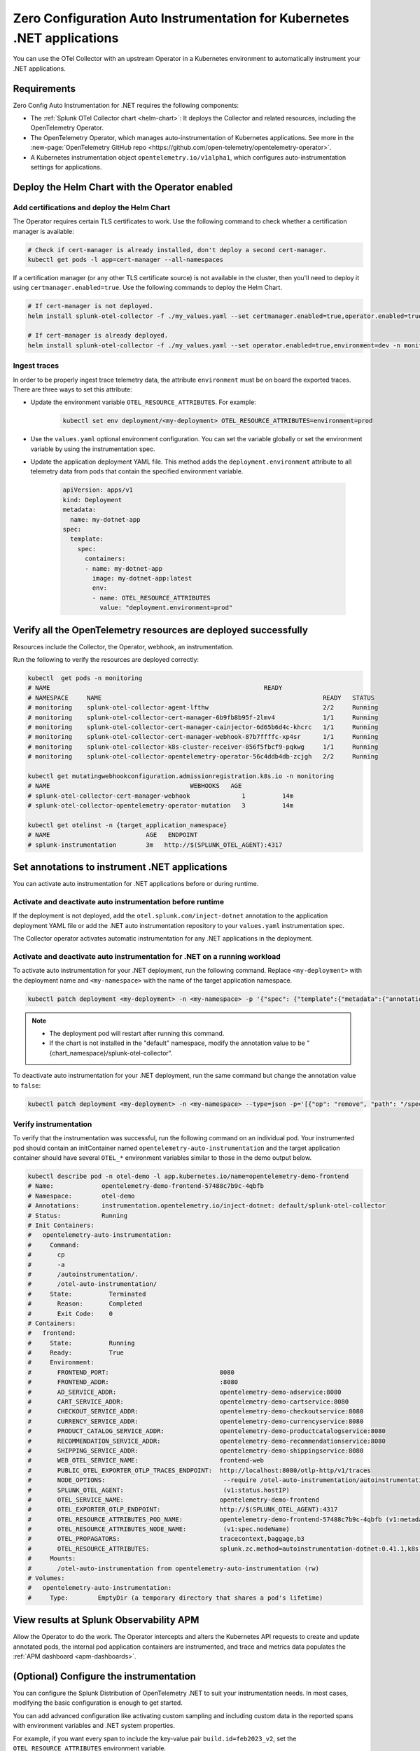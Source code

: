 .. _auto-instrumentation-dotnet-k8s:

*****************************************************************************
Zero Configuration Auto Instrumentation for Kubernetes .NET applications
*****************************************************************************

.. meta::
   :description: Use the Collector with the upstream Kubernetes Operator for automatic instrumentation to easily add observability code to your application, enabling it to produce telemetry data.

You can use the OTel Collector with an upstream Operator in a Kubernetes environment to automatically instrument your .NET applications. 

Requirements
================================================================

Zero Config Auto Instrumentation for .NET requires the following components: 

* The :ref:`Splunk OTel Collector chart <helm-chart>`: It deploys the Collector and related resources, including the OpenTelemetry Operator.
* The OpenTelemetry Operator, which manages auto-instrumentation of Kubernetes applications. See more in the :new-page:`OpenTelemetry GitHub repo <https://github.com/open-telemetry/opentelemetry-operator>`.
* A Kubernetes instrumentation object ``opentelemetry.io/v1alpha1``, which configures auto-instrumentation settings for applications.

Deploy the Helm Chart with the Operator enabled
=========================================================

Add certifications and deploy the Helm Chart
--------------------------------------------------------

The Operator requires certain TLS certificates to work. Use the following command to check whether a certification manager is available:

.. code-block:: yaml

   # Check if cert-manager is already installed, don't deploy a second cert-manager.
   kubectl get pods -l app=cert-manager --all-namespaces

If a certification manager (or any other TLS certificate source) is not available in the cluster, then you'll need to deploy it using ``certmanager.enabled=true``. Use the following commands to deploy the Helm Chart.

.. code-block:: yaml 

   # If cert-manager is not deployed.
   helm install splunk-otel-collector -f ./my_values.yaml --set certmanager.enabled=true,operator.enabled=true,environment=dev -n monitoring splunk-otel-collector-chart/splunk-otel-collector
   
   # If cert-manager is already deployed.
   helm install splunk-otel-collector -f ./my_values.yaml --set operator.enabled=true,environment=dev -n monitoring splunk-otel-collector-chart/splunk-otel-collector

.. _zeroconfig-dotnet-traces:

Ingest traces
------------------------------------------------

In order to be properly ingest trace telemetry data, the attribute ``environment`` must be on board the exported traces. There are three ways to set this attribute:

* Update the environment variable ``OTEL_RESOURCE_ATTRIBUTES``. For example:

   .. code-block:: bash

      kubectl set env deployment/<my-deployment> OTEL_RESOURCE_ATTRIBUTES=environment=prod

* Use the ``values.yaml`` optional environment configuration. You can set the variable globally or set the environment variable by using the instrumentation spec.

.. tabs::

    .. tab:: ``values.yaml``

      Add the environment variable using the ``extraEnvs`` option in the ``values.yaml`` file. This adds the ``deployment.environment`` attribute to all telemetry data the Collector receives, including data from automatically-instrumented pods.

      .. code-block:: yaml

          extraEnvs: [OTEL_RESOURCE_ATTRIBUTES=deployment.environment=prod]

    .. tab:: ``values.yaml`` (Instrumentation spec)

      Add the environment variable to the ``instrumentation`` spec as shown in the following example code. This method adds the ``deployment.environment`` attribute to all telemetry data from automatically-instrumented pods.

      .. code-block:: yaml

          operator:
            enabled: true
            instrumentation:
              spec:
                env: 
                  - name: OTEL_RESOURCE_ATTRIBUTES
                    value: "deployment.environment=prod"
                dotnet:
                  env: 
                    - name: OTEL_RESOURCE_ATTRIBUTES
                      value: "deployment.environment=prd-canary-dotnet"

* Update the application deployment YAML file. This method adds the ``deployment.environment`` attribute to all telemetry data from pods that contain the specified environment variable.

    .. code-block:: yaml

      apiVersion: apps/v1
      kind: Deployment
      metadata:
        name: my-dotnet-app
      spec:
        template:
          spec:
            containers:
            - name: my-dotnet-app
              image: my-dotnet-app:latest
              env:
              - name: OTEL_RESOURCE_ATTRIBUTES
                value: "deployment.environment=prod"

Verify all the OpenTelemetry resources are deployed successfully
==========================================================================

Resources include the Collector, the Operator, webhook, an instrumentation.

Run the following to verify the resources are deployed correctly:

.. code-block:: yaml
   
   kubectl  get pods -n monitoring
   # NAME                                                          READY
   # NAMESPACE     NAME                                                            READY   STATUS
   # monitoring    splunk-otel-collector-agent-lfthw                               2/2     Running
   # monitoring    splunk-otel-collector-cert-manager-6b9fb8b95f-2lmv4             1/1     Running
   # monitoring    splunk-otel-collector-cert-manager-cainjector-6d65b6d4c-khcrc   1/1     Running
   # monitoring    splunk-otel-collector-cert-manager-webhook-87b7ffffc-xp4sr      1/1     Running
   # monitoring    splunk-otel-collector-k8s-cluster-receiver-856f5fbcf9-pqkwg     1/1     Running
   # monitoring    splunk-otel-collector-opentelemetry-operator-56c4ddb4db-zcjgh   2/2     Running

   kubectl get mutatingwebhookconfiguration.admissionregistration.k8s.io -n monitoring
   # NAME                                      WEBHOOKS   AGE
   # splunk-otel-collector-cert-manager-webhook              1          14m
   # splunk-otel-collector-opentelemetry-operator-mutation   3          14m

   kubectl get otelinst -n {target_application_namespace}
   # NAME                          AGE   ENDPOINT
   # splunk-instrumentation        3m   http://$(SPLUNK_OTEL_AGENT):4317

Set annotations to instrument .NET applications
===================================================================

You can activate auto instrumentation for .NET applications before or during runtime.

Activate and deactivate auto instrumentation before runtime
-------------------------------------------------------------------

If the deployment is not deployed, add the ``otel.splunk.com/inject-dotnet`` annotation to the application deployment YAML file or add the .NET auto instrumentation repository to your ``values.yaml`` instrumentation spec.

.. tabs:: 

  .. tab:: Deployment YAML

    Add the ``otel.splunk.com/inject-dotnet`` annotation to the application deployment YAML file. For example, given the following deployment YAML:

    .. code-block:: yaml

      apiVersion: apps/v1
      kind: Deployment
      metadata:
        name: my-dotnet-app
      spec:
        template:
          spec:
            containers:
            - name: my-dotnet-app
              image: my-dotnet-app:latest

    Activate auto instrumentation by adding ``otel.splunk.com/inject-dotnet: "true"`` to the ``spec``:

    .. code-block:: yaml
      :emphasize-lines: 9

      apiVersion: apps/v1
      kind: Deployment
      metadata:
        name: my-dotnet-app
      spec:
        template:
          metadata:
            annotations:
              otel.splunk.com/inject-dotnet: "true"
          spec:
            containers:
            - name: my-dotnet-app
              image: my-dotnet-app:latest
    
    To deactivate automatic instrumentation, remove the annotation or set its value to ``false``.

  .. tab:: Instrumentation spec

    Add the .NET auto instrumentation repository to the ``operator`` spec in your ``values.yaml`` file. For example:

    .. code-block:: yaml
      :emphasize-lines: 5,6,7

      operator:
        enabled: true
        instrumentation:
          spec:
            dotnet:
              repository: ghcr.io/open-telemetry/opentelemetry-operator/autoinstrumentation-dotnet
              tag: 1.0.0-rc.2

    To deactivate automatic instrumentation, remove ``dotnet`` and its fields from the instrumentation spec.

The Collector operator activates automatic instrumentation for any .NET applications in the deployment.

Activate and deactivate auto instrumentation for .NET on a running workload
--------------------------------------------------------------------------------

To activate auto instrumentation for your .NET deployment, run the following command. Replace ``<my-deployment>`` with the deployment name and ``<my-namespace>`` with the name of the target application namespace.

.. code-block:: bash

   kubectl patch deployment <my-deployment> -n <my-namespace> -p '{"spec": {"template":{"metadata":{"annotations":{"instrumentation.opentelemetry.io/inject-dotnet":"<splunk_otel_collector_namespace>/splunk-otel-collector"}}}} }'

.. note::
   * The deployment pod will restart after running this command.
   * If the chart is not installed in the "default" namespace, modify the annotation value to be "{chart_namespace}/splunk-otel-collector".

To deactivate auto instrumentation for your .NET deployment, run the same command but change the annotation value to ``false``:

.. code-block:: bash

   kubectl patch deployment <my-deployment> -n <my-namespace> --type=json -p='[{"op": "remove", "path": "/spec/template/metadata/annotations/instrumentation.opentelemetry.io~1inject-dotnet"}]'

Verify instrumentation
-----------------------------------------------

To verify that the instrumentation was successful, run the following command on an individual pod. Your instrumented pod should contain an initContainer named ``opentelemetry-auto-instrumentation`` and the target application container should have several ``OTEL_*`` environment variables similar to those in the demo output below.

.. code-block:: bash

   kubectl describe pod -n otel-demo -l app.kubernetes.io/name=opentelemetry-demo-frontend
   # Name:             opentelemetry-demo-frontend-57488c7b9c-4qbfb
   # Namespace:        otel-demo
   # Annotations:      instrumentation.opentelemetry.io/inject-dotnet: default/splunk-otel-collector
   # Status:           Running
   # Init Containers:
   #   opentelemetry-auto-instrumentation:
   #     Command:
   #       cp
   #       -a
   #       /autoinstrumentation/.
   #       /otel-auto-instrumentation/
   #     State:          Terminated
   #       Reason:       Completed
   #       Exit Code:    0
   # Containers:
   #   frontend:
   #     State:          Running
   #     Ready:          True
   #     Environment:
   #       FRONTEND_PORT:                              8080
   #       FRONTEND_ADDR:                              :8080
   #       AD_SERVICE_ADDR:                            opentelemetry-demo-adservice:8080
   #       CART_SERVICE_ADDR:                          opentelemetry-demo-cartservice:8080
   #       CHECKOUT_SERVICE_ADDR:                      opentelemetry-demo-checkoutservice:8080
   #       CURRENCY_SERVICE_ADDR:                      opentelemetry-demo-currencyservice:8080
   #       PRODUCT_CATALOG_SERVICE_ADDR:               opentelemetry-demo-productcatalogservice:8080
   #       RECOMMENDATION_SERVICE_ADDR:                opentelemetry-demo-recommendationservice:8080
   #       SHIPPING_SERVICE_ADDR:                      opentelemetry-demo-shippingservice:8080
   #       WEB_OTEL_SERVICE_NAME:                      frontend-web
   #       PUBLIC_OTEL_EXPORTER_OTLP_TRACES_ENDPOINT:  http://localhost:8080/otlp-http/v1/traces
   #       NODE_OPTIONS:                                --require /otel-auto-instrumentation/autoinstrumentation.dotnet
   #       SPLUNK_OTEL_AGENT:                           (v1:status.hostIP)
   #       OTEL_SERVICE_NAME:                          opentelemetry-demo-frontend
   #       OTEL_EXPORTER_OTLP_ENDPOINT:                http://$(SPLUNK_OTEL_AGENT):4317
   #       OTEL_RESOURCE_ATTRIBUTES_POD_NAME:          opentelemetry-demo-frontend-57488c7b9c-4qbfb (v1:metadata.name)
   #       OTEL_RESOURCE_ATTRIBUTES_NODE_NAME:          (v1:spec.nodeName)
   #       OTEL_PROPAGATORS:                           tracecontext,baggage,b3
   #       OTEL_RESOURCE_ATTRIBUTES:                   splunk.zc.method=autoinstrumentation-dotnet:0.41.1,k8s.container.name=frontend,k8s.deployment.name=opentelemetry-demo-frontend,k8s.namespace.name=otel-demo,k8s.node.name=$(OTEL_RESOURCE_ATTRIBUTES_NODE_NAME),k8s.pod.name=$(OTEL_RESOURCE_ATTRIBUTES_POD_NAME),k8s.replicaset.name=opentelemetry-demo-frontend-57488c7b9c,service.version=1.5.0-frontend
   #     Mounts:
   #       /otel-auto-instrumentation from opentelemetry-auto-instrumentation (rw)
   # Volumes:
   #   opentelemetry-auto-instrumentation:
   #     Type:        EmptyDir (a temporary directory that shares a pod's lifetime)

View results at Splunk Observability APM
===========================================================

Allow the Operator to do the work. The Operator intercepts and alters the Kubernetes API requests to create and update annotated pods, the internal pod application containers are instrumented, and trace and metrics data populates the :ref:`APM dashboard <apm-dashboards>`. 

(Optional) Configure the instrumentation
===========================================================

You can configure the Splunk Distribution of OpenTelemetry .NET to suit your instrumentation needs. In most cases, modifying the basic configuration is enough to get started.

You can add advanced configuration like activating custom sampling and including custom data in the reported spans with environment variables and .NET system properties.

For example, if you want every span to include the key-value pair ``build.id=feb2023_v2``, set the ``OTEL_RESOURCE_ATTRIBUTES`` environment variable.

  .. code-block:: bash
    
     kubectl set env deployment/<my-deployment> OTEL_RESOURCE_ATTRIBUTES=build.id=feb2023_v2

You can also use the methods shown in :ref:`zeroconfig-dotnet-traces` to configure your instrumentation with the ``OTEL_RESOURCE_ATTRIBUTES`` environment variable and other environment variables.

See :ref:`advanced-dotnet-otel-configuration` for the full list of supported environment variables.

Learn more
===========================================================================

* To learn more about how Zero Config Auto Instrumentation works in Splunk Observability Cloud, see :new-page:`more detailed documentation in GitHub <https://github.com/signalfx/splunk-otel-collector-chart/blob/main/docs/auto-instrumentation-install.md#how-does-auto-instrumentation-work>`.
* Refer to :new-page:`the operator pattern in the Kubernetes documentation <https://kubernetes.io/docs/concepts/extend-kubernetes/operator/>` for more information.
